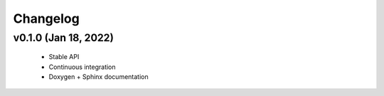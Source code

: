 .. -*- coding: utf-8 -*-
.. _changelog:

=========
Changelog
=========

v0.1.0 (Jan 18, 2022)
---------------------

  * Stable API
  * Continuous integration
  * Doxygen + Sphinx documentation
